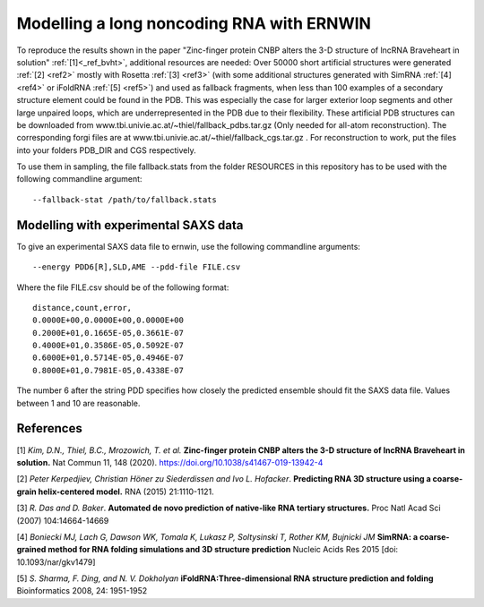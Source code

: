 
Modelling a long noncoding RNA with ERNWIN
==========================================

To reproduce the results shown in the paper "Zinc-finger protein CNBP alters the 3-D structure of lncRNA Braveheart in solution" :ref:`[1]<_ref_bvht>`, additional resources are needed: 
Over 50000 short artificial structures were generated  :ref:`[2] <ref2>` mostly with Rosetta :ref:`[3] <ref3>` (with some additional structures generated with SimRNA :ref:`[4] <ref4>`  or iFoldRNA :ref:`[5] <ref5>`) and used as fallback fragments, when less than 100 examples of a secondary structure element could be found in the PDB. This was especially the case for larger exterior loop segments and other large unpaired loops, which are underrepresented in the PDB due to their flexibility. These artificial PDB structures can be downloaded from www.tbi.univie.ac.at/~thiel/fallback_pdbs.tar.gz (Only needed for all-atom reconstruction). The corresponding forgi files are at www.tbi.univie.ac.at/~thiel/fallback_cgs.tar.gz . For reconstruction to work, put the files into your folders PDB_DIR and CGS respectively.

To use them in sampling, the file fallback.stats from the folder RESOURCES in this repository has to be used with the following commandline argument::

  --fallback-stat /path/to/fallback.stats



Modelling with experimental SAXS data
-------------------------------------

To give an experimental SAXS data file to ernwin, use the following commandline arguments::

  --energy PDD6[R],SLD,AME --pdd-file FILE.csv

Where the file FILE.csv should be of the following format::

  distance,count,error,
  0.0000E+00,0.0000E+00,0.0000E+00
  0.2000E+01,0.1665E-05,0.3661E-07
  0.4000E+01,0.3586E-05,0.5092E-07
  0.6000E+01,0.5714E-05,0.4946E-07
  0.8000E+01,0.7981E-05,0.4338E-07

The number 6 after the string PDD specifies how closely the predicted ensemble should fit the SAXS data file. Values between 1 and 10 are reasonable.

References
----------

.. _ref_bvht:

[1] *Kim, D.N., Thiel, B.C., Mrozowich, T. et al.*
**Zinc-finger protein CNBP alters the 3-D structure of lncRNA Braveheart in solution.**
Nat Commun 11, 148 (2020). https://doi.org/10.1038/s41467-019-13942-4

.. _ref2:

[2] *Peter Kerpedjiev, Christian Höner zu Siederdissen and Ivo L. Hofacker*.
**Predicting RNA 3D structure using a coarse-grain helix-centered model.**
RNA (2015) 21:1110-1121.

.. _ref3:

[3] *R. Das and D. Baker*.
**Automated de novo prediction of native-like RNA tertiary structures.**
Proc Natl Acad Sci (2007) 104:14664-14669

.. _ref4:

[4] *Boniecki MJ, Lach G, Dawson WK, Tomala K, Lukasz P, Soltysinski T, Rother KM, Bujnicki JM*
**SimRNA: a coarse-grained method for RNA folding simulations and 3D structure prediction**
Nucleic Acids Res 2015 [doi: 10.1093/nar/gkv1479]

.. _ref5:

[5] *S. Sharma, F. Ding, and N. V. Dokholyan*
**iFoldRNA:Three-dimensional RNA structure prediction and folding**
Bioinformatics 2008, 24: 1951-1952
